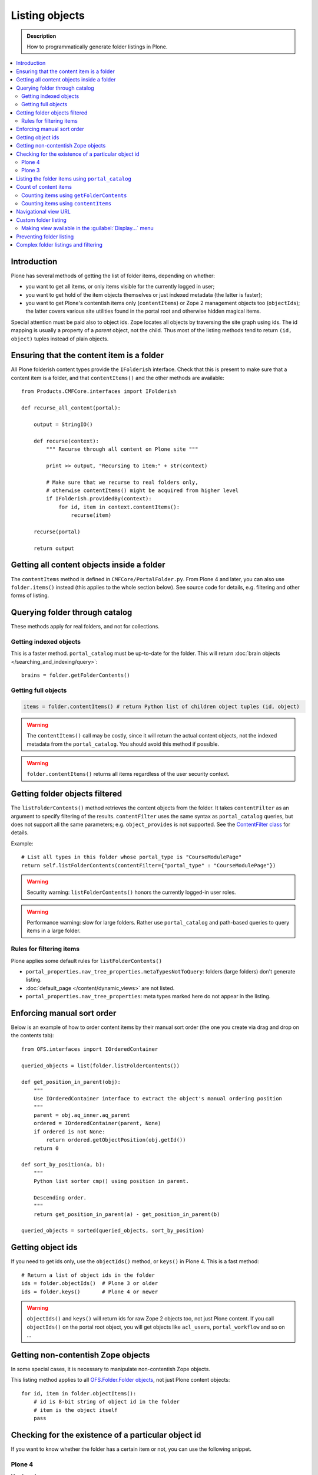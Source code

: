 ===================
 Listing objects
===================

.. admonition:: Description

    How to programmatically generate folder listings in Plone.

.. contents:: :local:

Introduction
============

Plone has several methods of getting the list of folder items,
depending on whether:

* you want to get all items, or only items visible for the currently logged in user;

* you want to get hold of the item objects themselves or just indexed
  metadata
  (the latter is faster);

* you want to get Plone's contentish items only (``contentItems``)
  or Zope 2 management objects too (``objectIds``);
  the latter covers various site utilities found in the portal root and
  otherwise hidden magical items.

Special attention must be paid also to object ids.
Zope locates all objects by traversing the site graph using ids.
The id mapping is usually a property of a *parent* object, not the child.
Thus most of the listing methods tend to return ``(id, object)`` tuples instead
of plain objects.   

Ensuring that the content item is a folder
==========================================

All Plone folderish content types provide the ``IFolderish`` interface.
Check that this is present to make sure that a content item is a 
folder, and that ``contentItems()`` and the other methods are available::

    from Products.CMFCore.interfaces import IFolderish

    def recurse_all_content(portal):

        output = StringIO()

        def recurse(context):
            """ Recurse through all content on Plone site """

            print >> output, "Recursing to item:" + str(context)

            # Make sure that we recurse to real folders only,
            # otherwise contentItems() might be acquired from higher level
            if IFolderish.providedBy(context):
                for id, item in context.contentItems():
                    recurse(item)

        recurse(portal)

        return output


Getting all content objects inside a folder
===========================================

The ``contentItems`` method is defined in ``CMFCore/PortalFolder.py``.
From Plone 4 and later, you can also use ``folder.items()`` instead 
(this applies to the whole section below).
See source code for details, e.g. filtering and other forms of listing.

Querying folder through catalog
===============================

These methods apply for real folders, and not for collections.

Getting indexed objects
------------------------

This is a faster method. ``portal_catalog`` must be up-to-date for the folder.
This will return :doc:`brain objects </searching_and_indexing/query>`::

    brains = folder.getFolderContents()

Getting full objects
---------------------

.. code-block:: python

    items = folder.contentItems() # return Python list of children object tuples (id, object)

.. warning::

    The ``contentItems()`` call may be costly, since it will return the
    actual content objects,
    not the indexed metadata from the ``portal_catalog``.
    You should avoid this method if possible.

.. warning::

    ``folder.contentItems()`` returns all items regardless of the user security context.

Getting folder objects filtered
===============================

The ``listFolderContents()`` method retrieves the content objects from the
folder.
It takes ``contentFilter`` as an argument to specify filtering of the
results.
``contentFilter`` uses the same syntax as ``portal_catalog`` queries,
but does not
support all the same parameters; e.g. ``object_provides`` is not supported.
See the `ContentFilter class
<http://svn.zope.org/Products.CMFCore/trunk/Products/CMFCore/PortalFolder.py?view=markup>`_
for details.

Example::

    # List all types in this folder whose portal_type is "CourseModulePage"
    return self.listFolderContents(contentFilter={"portal_type" : "CourseModulePage"})

.. warning::

    Security warning: ``listFolderContents()`` honors the currently
    logged-in user roles.

.. warning::

    Performance warning: slow for large folders. Rather use
    ``portal_catalog``
    and path-based queries to query items in a large folder.

Rules for filtering items
-------------------------

Plone applies some default rules for ``listFolderContents()``

* ``portal_properties.nav_tree_properties.metaTypesNotToQuery``: folders (large
  folders) don't generate listing.

* :doc:`default_page </content/dynamic_views>` are not listed.

* ``portal_properties.nav_tree_properties``: meta types marked here do not
  appear in the listing.


Enforcing manual sort order
==============================

Below is an example of how to order content items by their manual sort order
(the one you create via drag and drop on the contents tab)::

    from OFS.interfaces import IOrderedContainer

    queried_objects = list(folder.listFolderContents())

    def get_position_in_parent(obj):
        """ 
        Use IOrderedContainer interface to extract the object's manual ordering position
        """
        parent = obj.aq_inner.aq_parent
        ordered = IOrderedContainer(parent, None)
        if ordered is not None:
            return ordered.getObjectPosition(obj.getId())
        return 0            

    def sort_by_position(a, b):
        """
        Python list sorter cmp() using position in parent.

        Descending order.
        """
        return get_position_in_parent(a) - get_position_in_parent(b)

    queried_objects = sorted(queried_objects, sort_by_position)


Getting object ids
===================

If you need to get ids only, use the ``objectIds()`` method,
or ``keys()`` in Plone 4. This is a fast method::

    # Return a list of object ids in the folder
    ids = folder.objectIds()  # Plone 3 or older
    ids = folder.keys()       # Plone 4 or newer


.. warning::

    ``objectIds()`` and ``keys()`` will return ids for raw Zope 2 objects
    too,
    not just Plone content.  If you call ``objectIds()`` on the portal root
    object, you will get objects like ``acl_users``, ``portal_workflow`` and
    so on ...

Getting non-contentish Zope objects
=====================================

In some special cases, it is necessary to manipulate non-contentish Zope objects.

This listing method applies to all `OFS.Folder.Folder objects
<http://svn.zope.org/Zope/trunk/src/OFS/interfaces.py?rev=96262&view=auto>`_, 
not just Plone content objects::

    for id, item in folder.objectItems():
        # id is 8-bit string of object id in the folder
        # item is the object itself
        pass


Checking for the existence of a particular object id
=====================================================

If you want to know whether the folder has a certain item or not,
you can use the following snippet.

Plone 4
--------

Use ``has_key``::

    if folder.has_key("my-object-id"):
        # Exists
    else:
        # Does not exist

Plone 3
--------

There is a special case for Large Plone Folders (BTree-based).
The following is optimal code, but you can simplify it if you don't need to
check if the folder is a ``BTreeFolder``::

    # Use the BTreeFolder API if possible
    myid = "index_html"

    if base_hasattr(context, 'has_key'):
        # BTreeFolder's has_key returns numeric values
        return context.has_key(myid) and True or False
    elif myid in context.objectIds(): 
    # "elif myid in context:" in Plone 4 or newer
        return True
    else:
        return False


Listing the folder items using ``portal_catalog``
==================================================

This should be your preferred method for querying folder items.
``portal_catalog`` searches are fast,
because they return catalog brain objects
instead of the real content objects (less database look ups).

.. warning::

    Returned catalog brain data, such as ``Title``, will be UTF-8 encoded.
    You need to call ``brain["title"].decode("utf-8")`` or similar
    on all text you want to extract from the data.

Simple example how to get all items in a folder::

    # Get the physical path (includes Plone site name)
    # to the folder    
    path = folder.getPhysicalPath()

    # Convert getPhysicalPath() tuples result to 
    # slash separated string, which is used by ExtendedPathIndex
    path = "/".join(path)

    # This will fetch catalog brains.
    # Includes also unpublished items, not caring about workflow state.
    # depth = 1 means that subfolder items are not included

    brains = context.portal_catalog(path={"query": path, "depth": 1})


Here's a complex example of how to perform various filtering operations,
honouring some default
Plone filtering rules. This example is taken from
``Products.CMFPlone/skins/plone_scripts/getFolderContents``::

    mtool = context.portal_membership
    cur_path = '/'.join(context.getPhysicalPath())
    path = {}

    if not contentFilter:
        # The form and other are what really matters
        contentFilter = dict(getattr(context.REQUEST, 'form',{}))
        contentFilter.update(dict(getattr(context.REQUEST, 'other',{})))
    else:
        contentFilter = dict(contentFilter)

    if not contentFilter.get('sort_on', None):
        contentFilter['sort_on'] = 'getObjPositionInParent'

    if contentFilter.get('path', None) is None:
        path['query'] = cur_path
        path['depth'] = 1
        contentFilter['path'] = path

    show_inactive = mtool.checkPermission(
            'Access inactive portal content', context)

    # Evaluate in catalog context because some containers override queryCatalog
    # with their own unrelated method (Topics)
    contents = context.portal_catalog.queryCatalog(
                    contentFilter, show_all=1, show_inactive=show_inactive)

    if full_objects:
        contents = [b.getObject() for b in contents]

    if batch:
        from Products.CMFPlone import Batch
        b_start = context.REQUEST.get('b_start', 0)
        batch = Batch(contents, b_size, int(b_start), orphan=0)
        return batch

    return contents

Count of content items
=======================

Counting items using ``getFolderContents``
-------------------------------------------

The least expensive call for this, if you have tens of items, is to call
``len()`` on the result of calling ``getFolderContents()``, which is a
``portal_catalog`` based query::

    items = len(self.getFolderContents())

Counting items using ``contentItems``
--------------------------------------

Alternatively, if you know there are not many objects in in the folder,
you can call ``contentItems()`` (or simply ``items()`` in Plone 4 or newer),
as this will potentially wake fewer items than a complex catalog query. 

.. warning:: 

    Security: This method does not consider access rights.  

Example (AT content class method)::

    def getMainImage(self):
        items = self.contentItems() # id, object tuples
        # "items = self.items()" in Plone 4 or newer
        if len(items) > 0:
            return items[1]

Navigational view URL
=======================

Plone has a special default navigation URL which is used in

* Folder listing

* Navigation tree

It is not necessarily the object URL itself (``/folder/item``), 
but can be e.g. ``/folder/item/@@yourcustomview``

The view action URL must be configured in ``portal_types`` and separately
enabled for the content type in ``site_properties``.

For more information see

* http://stackoverflow.com/questions/12033414/change-link-in-contents-listing-for-custom-content-type#comment16065296_12033414

Custom folder listing
=====================

Here is an example how to create a view which will render a custom listing
for a folder or a collection (``ATTopic``).

The view is called ``ProductSummaryView`` and it is registered with the name
``productsummary``.
This example is not suitable for your add-on product as is:
you need to tailor it for your specific needs.

.. warning::

    If you are going to call ``item/getObject`` on a catalog brain, it might
    cause excessive database load as it causes a new database query per
    object.
    Try use information available in the catalog
    or add more catalog indexes. To know more about the
    issue read about waking up database objects.

* First, let's register our view.  
  We could limit content types for which the view is enabled by specifying
  ``Products.ATContentTypes.interface.IATFolder`` or
  ``Products.ATContentTypes.interface.IATTopic`` in the ``for`` attribute. 
  Cf. the ``configure.zcml`` snippet below:

.. code-block:: xml

    <browser:page
        for="*"
        name="productcardsummary"
        class=".productcardsummaryview.ProductCardSummaryView"
        template="productcardsummaryview.pt"
        allowed_interface=".productcardsummaryview.IProductCardSummaryView"
        permission="zope2.View"
        />

* Below is the example view code, named as ``productcardsummaryview.py``::

    from zope.interface import implements, Interface

    from zope import schema

    from Products.Five import BrowserView
    from Products.CMFCore.utils import getToolByName

    from Products.ATContentTypes.interface import IATTopic

    # zope.18n message translator for your add-on product
    from yourproduct.namespace import appMessageFactory as _

    class IProductCardSummaryView(Interface):
        """ Allowed template variables exposed from the view.
        """

        # Item list as iterable Products.CMFPlone.PloneBatch.Batch object
        contents = schema.Object(Interface)


    class ProductCardSummaryView(BrowserView):
        """
        List summary information for all product cards in the folder.

        Batch results.
        """
        implements(IProductCardSummaryView)

        def query(self, start, limit, contentFilter):
            """ Make catalog query for the folder listing.

            @param start: First index to query

            @param limit: maximum number of items in the batch

            @param contentFilter: portal_catalog filtering dictionary with index -> value pairs.

            @return: Products.CMFPlone.PloneBatch.Batch object
            """

            # Batch size
            b_size = limit

            # Batch start index, zero based
            b_start = start

            # We use different query method, depending on
            # whether we do listing for topic or folder
            if IATTopic.providedBy(self.context):
                # ATTopic like content
                # Call Products.ATContentTypes.content.topic.ATTopic.queryCatalog() method
                # This method handles b_start internally and
                # grabs it from HTTPRequest object
                return self.context.queryCatalog(contentFilter, batch=True, b_size=b_size)
            else:
                # Folder or Large Folder like content
                # Call CMFPlone(/skins/plone_scripts/getFolderContents Python script
                # This method handles b_start parametr internally and grabs it from the request object
                return self.context.getFolderContents(contentFilter, batch=True, b_size=b_size)

        def __call__(self):
            """ Render the content item listing.
            """

            # How many items is one one page
            limit = 3

            # What kind of query we perform?
            # Here we limit results to ProductCard content type
            filter = { "portal_type" : "ProductCard" }

            # Read the first index of the selected batch parameter as HTTP GET request query parameter
            start = self.request.get("b_start", 0)

            # Perform portal_catalog query
            self.contents = self.query(start, limit, filter)

            # Return the rendered template (productcardsummaryview.pt), with content listing information filled in
            return self.index()

* Below is the corresponding page template skeleton ``productcardsummaryview.pt``:

.. code-block:: html

    <html xmlns="http://www.w3.org/1999/xhtml" xml:lang="en"
          lang="en"
          metal:use-macro="here/main_template/macros/master"
          i18n:domain="yourproduct.namespace">
    <body>
        <div metal:fill-slot="main">
            <tal:main-macro metal:define-macro="main"
               tal:define="kssClassesView context/@@kss_field_decorator_view;
                           getKssClasses nocall:kssClassesView/getKssClassesInlineEditable;
                           ">


                <div tal:replace="structure provider:plone.abovecontenttitle" />

                <h1 metal:use-macro="here/kss_generic_macros/macros/generic_title_view">
                    Title or id
                </h1>

                <div tal:replace="structure provider:plone.belowcontenttitle" />

                <p metal:use-macro="here/kss_generic_macros/macros/generic_description_view">
                    Description
                </p>

                <div tal:replace="structure provider:plone.abovecontentbody" />

                <tal:listing define="batch view/contents">

                    <tal:block tal:repeat="item batch">
                        <div class="tileItem visualIEFloatFix vevent"
                             tal:define="item_url item/getURL|item/absolute_url;
                                               item_id item/getId|item/id;
                                               item_title_or_id item/pretty_title_or_id;
                                               item_description item/Description;
                                               item_type item/portal_type;
                                               item_type_title item/Type;
                                               item_type_class python: 'contenttype-' + normalizeString(item_type);
                                               item_modified item/ModificationDate;
                                               item_created item/CreationDate;
                                               item_wf_state        item/review_state|python: wtool.getInfoFor(item, 'review_state', '');
                                               item_wf_state_class python:'state-' + normalizeString(item_wf_state);
                                               item_creator item/Creator;
                                               item_start item/start/ISO|item/StartDate|nothing;
                                               item_end item/end/ISO|item/EndDate|nothing;
                                           "
                             tal:attributes="class string:tileItem visualIEFloatFix vevent ${item_type_class}">

                            <a href="#"
                               tal:attributes="href item_url">
                                <img src="" alt=""
                                     witdh="64"
                                     height="64"
                                     tal:condition="item_object/main_image|python:False"
                                     tal:attributes="src item_object/main_image" />
                            </a>


                            <h2 class="tileHeadline"
                                metal:define-macro="listitem">

                                <a href="#"
                                   class="summary url"
                                   tal:attributes="href item_url"
                                   tal:content="item_title_or_id">
                                    Item Title
                                </a>

                            </h2>

                            <p class="tileBody">
                                <span tal:omit-tag="" tal:condition="not:item_description">
                                    &nbsp;
                                </span>
                                <span class="description" tal:content="item_description">
                                    description
                                </span>
                            </p>

                            <p class="tileFooter">
                                <a href=""
                                   tal:attributes="href item_url"
                                   i18n:translate="read_more">
                                Read More&hellip;
                                </a>
                            </p>

                            <div class="visualClear"><!-- --></div>

                        </div>
                    </tal:block>

                    <!-- Navigation -->
                    <div metal:use-macro="here/batch_macros/macros/navigation" />

                </tal:listing>

                <div tal:replace="structure provider:plone.belowcontentbody" />

            </tal:main-macro>
        </div>
    </body>
    </html>

* Go to view page by adding ``/@@productsummary`` to your folder URL.

Making view available in the :guilabel:`Display...` menu
--------------------------------------------------------------

You need to add the ``browser:menuItem`` entry to make your view appear in the
:guilabel:`Display...` menu
from which folders and topics can choose the style of the display.

See :doc:`dynamic views </content/dynamic_views>`.

You need to add:

* ``<browser:menuItem>`` configuration directive with view id (e.g.
  ``@@productsummary``)

* New properties to ``Folder.xml`` or ``Topic.xml`` so that the view becomes
  available

Preventing folder listing
=====================================

If the users can access the content items they can usually also list them.

Here is a no-warranty hack how to prevent ``folder_listing`` if needed::

    from zope.component import adapter
    from ZPublisher.interfaces import IPubEvent,IPubAfterTraversal
    from Products.CMFCore.utils import getToolByName
    from AccessControl.unauthorized import Unauthorized
    from zope.app.component.hooks import getSite

    @adapter(IPubAfterTraversal)
    def Protector(event):
        """ Protect anonymous users from access to folder_listing etc. """

        site = getSite()
        if not site:
            return

        ms = getToolByName(site, 'portal_membership')
        member = ms.getAuthenticatedMember()
        if not member.getUserName() == 'Anonymous User':
            return

        URL = event.request.URL
        if '/folder_' in URL:
            raise Unauthorized('unable to access folder listing')


Complex folder listings and filtering
======================================

The following example is for a very complex folder listing view.
You can call view methods to returns the listed items themselves and render 
the HTML in another view --- this allows you to recycle this listing code
easily.

The view does the various sanity checks that normal Plone item listings do:

* no meta items,
* no large folders,
* no default views,
* filter by active language,
* do not list items where you do not have the ``View`` permission,
* perform the listing on the parent container if the context itself
  is not folderish.

Example code::

    class FolderListingView(BrowserView):
        """ Mobile folder listing helper view

        Use getItems() to get list of mobile folder listable items for
        automatically generated mobile folder listings (touch button list).
        """

        def getListingContainer(self):
            """ Get the item for which we perform the listing
            """
            context = self.context.aq_inner
            if IFolderish.providedBy(context):
                return context
            else:
                return context.aq_parent

        def getActiveTemplate(self):
            state = getMultiAdapter(
                    (self.context, self.request),
                    name=u'plone_context_state')
            return state.view_template_id()

        def getTemplateIdsNoListing(self):
            """
            @return: List of mobile-specific ids found from portal_properties where not to show folder listing
            """

            try:
                from gomobile.mobile.utilities import getCachedMobileProperties
                context = aq_inner(self.context)
                mobile_properties = getCachedMobileProperties(context, self.request)
            except:
                mobile_properties = None

            return getattr(mobile_properties, "no_folder_listing_view_ids", [])


        def filterItems(self, container, items):
            """ Apply mobile specific filtering rules

            @param items: List of context brains
            """

            # Filter out default content
            default_page_helper = getMultiAdapter(
                    (container, self.request),
                    name='default_page')

            portal_state = getMultiAdapter(
                    (container, self.request),
                    name='plone_portal_state')

            # Active language
            language = portal_state.language()

            # Return  the default page id or None if not set
            default_page = default_page_helper.getDefaultPage(container)

            security_manager = getSecurityManager()

            meta_types_not_to_list = container.portal_properties.navtree_properties.metaTypesNotToList


            def show(item):
                """ Filter whether the user can view a mobile item.

                @param item: Real content object (not brain)

                @return: True if item should be visible in the listing
                """


                # Check from mobile behavior should we do the listing
                try:
                    behavior = IMobileBehavior(item)
                    appearInFolderListing = behavior.appearInFolderListing
                except TypeError:
                    # Site root or some weird object, give up
                    appearInFolderListing = True

                if not appearInFolderListing:
                    # Default to appearing
                    return False

                # Default page should not appear in the quick listing
                if item.getId() == default_page:
                    return False

                if item.meta_type in meta_types_not_to_list:
                    return False

                # Two letter language code
                item_lang = item.Language()

                # Empty string makes language netral content
                if item_lang not in ["", None]:
                    if item_lang != language:
                        return False

                # Note: getExcludeFromNav not necessarily exist on all content types 
                if hasattr(item, "getExcludeFromNav"):                
                    if item.getExcludeFromNav():
                        return False

                # Does the user have a permission to view this object
                if not security_manager.checkPermission(permissions.View, item):
                    return False

                return True

            return [ i for i in items if show(i) == True ]


        def constructListing(self):

            # Iterable of content items for the item listing
            items = []

            # Check from mobile behavior should we do the listing
            try:
                behavior = IMobileBehavior(self.context)
                do_listing = behavior.mobileFolderListing
            except TypeError:
                # Site root or some weird object, give up
                do_listing = False

            # Do listing by default, must be explictly disabledc
            if not do_listing:
                # No mobile behavior -> no mobile listing
                return None

            container = self.getListingContainer()

            # Do not list if already doing folder listing
            template = self.getActiveTemplate()
            print "Active template id:" + template
            if template in self.getTemplateIdsNoListing():
                # Listing forbidden by mobile rules
                return None


            portal_properties = getToolByName(container, "portal_properties")
            navtree_properties = portal_properties.navtree_properties
            if container.meta_type in navtree_properties.parentMetaTypesNotToQuery:
                # Big folder... listing forbidden
                return None

            state = container.restrictedTraverse('@@plone_portal_state')

            items = container.listFolderContents()

            items = self.filterItems(container, items)

            return items

        def getItems(self):
            """
            @return: Iterable of content objects. Never return None.
            """
            items = self.constructListing()
            if items == None:
                return []
            return items

